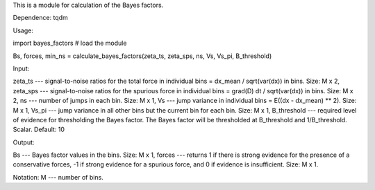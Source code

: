This is a module for calculation of the Bayes factors.

Dependence: tqdm

Usage:

import bayes_factors # load the module

Bs, forces, min_ns = calculate_bayes_factors(zeta_ts, zeta_sps, ns, Vs, Vs_pi, B_threshold)

Input:

zeta_ts --- signal-to-noise ratios for the total force in individual bins = dx_mean / sqrt(var(dx)) in bins. Size: M x 2,
zeta_sps --- signal-to-noise ratios for the spurious force in individual bins = grad(D) dt / sqrt(var(dx)) in bins. Size: M x 2,
ns --- number of jumps in each bin. Size: M x 1,
Vs --- jump variance in individual bins = E((dx - dx_mean) ** 2). Size: M x 1,
Vs_pi --- jump variance in all other bins but the current bin for each bin. Size: M x 1,
B_threshold --- required level of evidence for thresholding the Bayes factor. The Bayes factor will be thresholded at B_threshold and 1/B_threshold. Scalar. Default: 10

Output:

Bs --- Bayes factor values in the bins. Size: M x 1,
forces --- returns 1 if there is strong evidence for the presence of a conservative forces, -1 if strong evidence for a spurious force, and 0 if evidence is insufficient. Size: M x 1.

Notation:
M --- number of bins.
